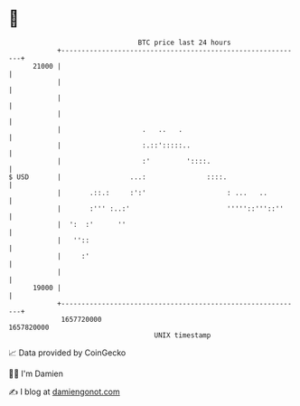 * 👋

#+begin_example
                                   BTC price last 24 hours                    
               +------------------------------------------------------------+ 
         21000 |                                                            | 
               |                                                            | 
               |                                                            | 
               |                                                            | 
               |                    .   ..   .                              | 
               |                    :.::':::::..                            | 
               |                    :'         '::::.                       | 
   $ USD       |                 ...:               ::::.                   | 
               |       .::.:     :':'                    : ...   ..         | 
               |       :''' :..:'                        '''''::'''::''     | 
               |  ':  :'      ''                                            | 
               |   ''::                                                     | 
               |     :'                                                     | 
               |                                                            | 
         19000 |                                                            | 
               +------------------------------------------------------------+ 
                1657720000                                        1657820000  
                                       UNIX timestamp                         
#+end_example
📈 Data provided by CoinGecko

🧑‍💻 I'm Damien

✍️ I blog at [[https://www.damiengonot.com][damiengonot.com]]
